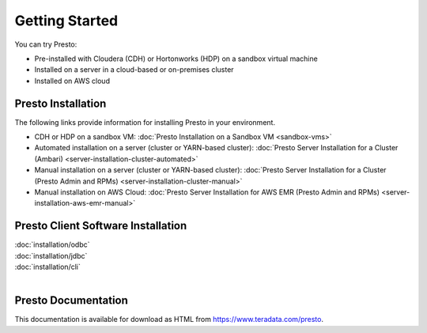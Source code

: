 ===============
Getting Started
===============

You can try Presto:

* Pre-installed with Cloudera (CDH) or Hortonworks (HDP) on a sandbox 
  virtual machine
* Installed on a server in a cloud-based or on-premises cluster
* Installed on AWS cloud


Presto Installation
===================

The following links provide information for installing Presto in 
your environment.

* CDH or HDP on a sandbox VM:
  :doc:`Presto Installation on a Sandbox VM <sandbox-vms>`
* Automated installation on a server (cluster or YARN-based cluster):
  :doc:`Presto Server Installation for a Cluster (Ambari) <server-installation-cluster-automated>`
* Manual installation on a server (cluster or YARN-based cluster):
  :doc:`Presto Server Installation for a Cluster (Presto Admin and RPMs) <server-installation-cluster-manual>`
* Manual installation on AWS Cloud:
  :doc:`Presto Server Installation for AWS EMR (Presto Admin and RPMs) <server-installation-aws-emr-manual>`


Presto Client Software Installation
===================================

| :doc:`installation/odbc`
| :doc:`installation/jdbc`
| :doc:`installation/cli`
|

Presto Documentation
====================

This documentation is available for download as HTML from https://www.teradata.com/presto.


